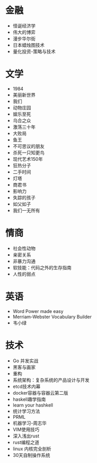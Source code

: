 * 金融
- 怪诞经济学
- 伟大的博弈
- 漫步华尔街
- 日本蜡烛图技术
- 量化投资-策略与技术
* 文学
- 1984
- 美丽新世界
- 我们
- 动物庄园
- 娱乐至死
- 乌合之众
- 激荡三十年
- 大败局
- 鱼王
- 不可思议的朋友
- 杀死一只知更鸟
- 现代艺术150年
- 狂热分子
- 二手时间
- 灯塔
- 商君书
- 影响力
- 失踪的孩子
- 如父如子
- 我们一无所有
* 情商
- 社会性动物
- 亲密关系
- 非暴力沟通
- 软技能：代码之外的生存指南
- 人性的弱点
* 英语
- Word Power made easy
- Merriam-Webster Vocabulary Builder
- 韦小绿
* 技术
- Go 并发实战
- 黑客与画家
- 重构
- 系统架构：复杂系统的产品设计与开发
- etcd技术内幕
- docker容器与容器云第二版
- haskell趣学指南
- learn your hashkell
- 统计学习方法
- PRML
- 机器学习-周志华
- VIM使用技巧
- 深入浅出rust
- rust编程之道
- linux 内核完全剖析
- 30天自制操作系统
